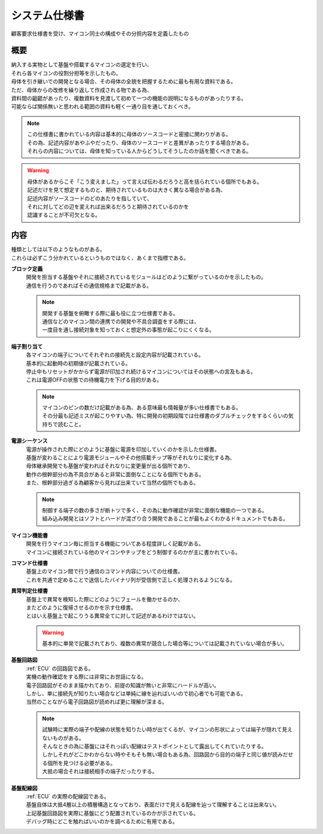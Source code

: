 .. index:: システム仕様書

.. _システム仕様書:

システム仕様書
==================
| 顧客要求仕様書を受け、マイコン同士の構成やその分担内容を定義したもの

概要
---------

| 納入する実物として基盤や搭載するマイコンの選定を行い、
| それら各マイコンの役割分担等を示したもの。
| 母体を引き継いでの開発となる場合、その母体の全貌を把握するために最も有用な資料である。
| ただ、母体からの改修を繰り返して作成される物である為、
| 資料間の齟齬があったり、複数資料を見渡して初めて一つの機能の説明になるものがあったりする。
| 可能ならば関係無いと思われる範囲の資料も軽く一通り目を通しておくべき。

.. note::
    | この仕様書に書かれている内容は基本的に母体のソースコードと密接に関わりがある。
    | その為、記述内容があやふやだったり、母体のソースコードと差異があったりする場合がある。
    | それらの内容については、母体を知っている人からどうしてそうしたのか話を聞くべきである。

.. warning::
    | 母体があるからこそ「こう変えました」って言えば伝わるだろうと高を括られている個所でもある。
    | 記述だけを見て想定するものと、期待されているものは大きく異なる場合がある為、
    | 記述内容がソースコードのどのあたりを指していて、
    | それに対してどの辺を変えれば出来るだろうと期待されているのかを
    | 認識することが不可欠となる。

内容
-----------
| 種類としては以下のようなものがある。
| これらは必ずこう分かれているというものではなく、あくまで指標である。

**ブロック定義**
    | 開発を担当する基盤やそれに接続されているモジュールはどのように繋がっているのかを示したもの。
    | 通信を行うのであればその通信規格まで記載がある。

    .. note::
        | 開発する基盤を俯瞰する際に最も役に立つ仕様書である。
        | 通信などのマイコン間の連携での開発や不具合調査をする際には、
        | 一度目を通し接続対象を知っておくと想定外の事態が起こりにくくなる。

**端子割り当て**
    | 各マイコンの端子についてそれぞれの接続先と設定内容が記載されている。
    | 基本的に起動時の初期値が記載されている。
    | 停止中もリセットがかからず電源が印加され続けるマイコンについてはその状態への言及もある。
    | これは電源OFFの状態での待機電力を下げる目的がある。

    .. note::
        | マイコンのピンの数だけ記載がある為、ある意味最も情報量が多い仕様書でもある。
        | その分最も記述ミスが起こりやすい為、特に開発の初期段階では仕様書のダブルチェックをするくらいの気持ちで読むこと。

**電源シーケンス**
    | 電源が操作された際にどのように基盤に電源を印加していくのかを示した仕様書。
    | 基盤が変わることにより電源モジュールやその他搭載チップ等がそれなりに変化する為、
    | 母体継承開発でも基盤が変わればそれなりに変更量が出る個所であり、
    | 動作の根幹部分の為不具合があると非常に面倒なことになる個所でもある。
    | また、根幹部分過ぎる為顧客から見れば出来ていて当然の個所でもある。

    .. note::
        | 制御する端子の数の多さが断トツで多く、その為に動作確認が非常に面倒な機能の一つである。
        | 組み込み開発とはソフトとハードが混ざり合う開発であることが最もよくわかるドキュメントでもある。

**マイコン機能書**
    | 開発を行うマイコン毎に担当する機能についてある程度詳しく記載がある。
    | マイコンに接続されている他のマイコンやチップをどう制御するのかが主に書かれている。

**コマンド仕様書**
    | 基盤上のマイコン間で行う通信のコマンド内容についての仕様書。
    | これを共通で定めることで送信したバイナリ列が受信側で正しく処理されるようになる。

**異常判定仕様書**
    | 基盤上で異常を検知した際にどのようにフェールを働かせるのか、
    | またどのように復帰させるのかを示す仕様書。
    | とはいえ基盤上で起こりうる異常全てに対して記述があるわけではない。

    .. warning::
        | 基本的に単発で記載されており、複数の異常が競合した場合等については記載されていない場合が多い。

**基盤回路図**
    | :ref:`ECU` の回路図である。
    | 実機の動作確認をする際には非常にお世話になる。
    | 電子回路図がそのまま描かれており、前提の知識が無いと非常にハードルが高い。
    | しかし、単に接続先が知りたい場合などは単純に線を辿ればいいので初心者でも可能である。
    | 当然のことながら電子回路図が読めれば更に理解が深まる。

    .. note::
        | 試験時に実際の端子や配線の状態を知りたい時が出てくるが、マイコンの形状によっては端子が隠れて見えないものがある。
        | そんなときの為に基盤にはそれっぽい配線はテストポイントとして露出してくれていたりする。
        | しかしそれがどこかわからない時やそもそも無い場合もある為、回路図から目的の端子と同じ値が読みだせる個所を見つける必要がある。
        | 大抵の場合それは接続相手の端子だったりする。

**基盤配線図**
    | :ref:`ECU` の実際の配線図である。
    | 基盤自体は大抵4層以上の積層構造となっており、表面だけで見える配線を辿って理解することは出来ない。
    | 上記基盤回路図を実際に基盤にどう配置されているのかが示されている。
    | デバッグ時にどこを触ればいいのかを調べるために有用である。
